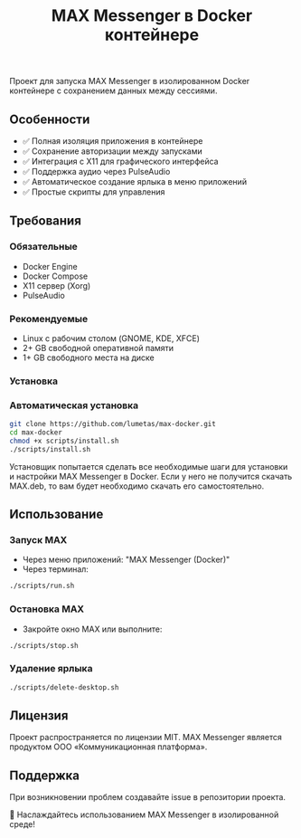 #+TITLE: MAX Messenger в Docker контейнере


Проект для запуска MAX Messenger в изолированном Docker контейнере с сохранением данных между сессиями.

** Особенности
- ✅ Полная изоляция приложения в контейнере
- ✅ Сохранение авторизации между запусками
- ✅ Интеграция с X11 для графического интерфейса
- ✅ Поддержка аудио через PulseAudio
- ✅ Автоматическое создание ярлыка в меню приложений
- ✅ Простые скрипты для управления

** Требования

*** Обязательные
- Docker Engine
- Docker Compose
- X11 сервер (Xorg)
- PulseAudio

*** Рекомендуемые
- Linux с рабочим столом (GNOME, KDE, XFCE)
- 2+ GB свободной оперативной памяти
- 1+ GB свободного места на диске

*** Установка

*** Автоматическая установка
#+BEGIN_SRC bash
git clone https://github.com/lumetas/max-docker.git
cd max-docker
chmod +x scripts/install.sh
./scripts/install.sh
#+END_SRC

Установщик попытается сделать все необходимые шаги для установки и настройки MAX Messenger в Docker.
Если у него не получится скачать MAX.deb, то вам будет необходимо скачать его самостоятельно.

** Использование

*** Запуск MAX
- Через меню приложений: "MAX Messenger (Docker)"
- Через терминал: 
#+BEGIN_SRC bash
    ./scripts/run.sh
#+END_SRC

*** Остановка MAX
- Закройте окно MAX или выполните:
#+BEGIN_SRC bash
    ./scripts/stop.sh
#+END_SRC

*** Удаление ярлыка
#+BEGIN_SRC bash
    ./scripts/delete-desktop.sh
#+END_SRC


** Лицензия
Проект распространяется по лицензии MIT. MAX Messenger является продуктом ООО «Коммуникационная платформа».

** Поддержка
При возникновении проблем создавайте issue в репозитории проекта.

#+BEGIN_CENTER
🎉 Наслаждайтесь использованием MAX Messenger в изолированной среде!
#+END_CENTER
